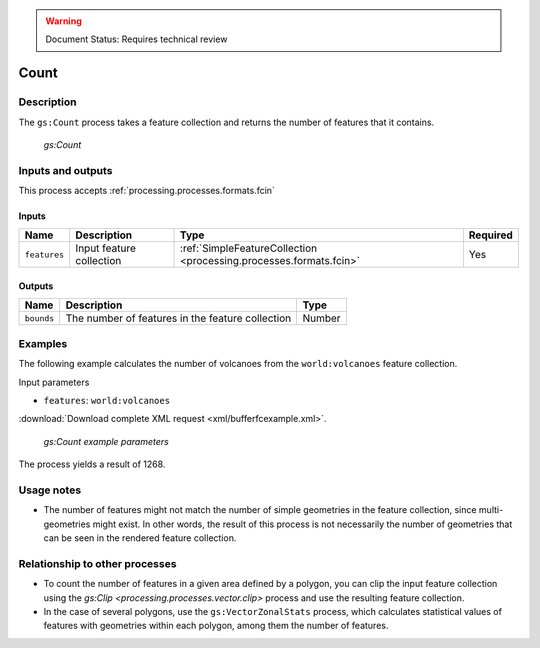 .. _processing.processes.vector.count:

.. warning:: Document Status: Requires technical review

Count
=======

Description
-----------

The ``gs:Count`` process takes a feature collection and returns the number of features that it contains.

.. figure:: img/count.png

   *gs:Count*

Inputs and outputs
------------------

This process accepts :ref:`processing.processes.formats.fcin` 

Inputs
^^^^^^

.. list-table::
   :header-rows: 1

   * - Name
     - Description
     - Type
     - Required
   * - ``features``
     - Input feature collection
     - :ref:`SimpleFeatureCollection <processing.processes.formats.fcin>`
     - Yes

Outputs
^^^^^^^

.. list-table::
   :header-rows: 1

   * - Name
     - Description
     - Type
   * - ``bounds``
     - The number of features in the feature collection
     - Number

Examples
---------

The following example calculates the number of volcanoes from the ``world:volcanoes`` feature collection.

Input parameters

* ``features``: ``world:volcanoes``

:download:`Download complete XML request <xml/bufferfcexample.xml>`.

.. figure:: img/countexampleUI.png

   *gs:Count example parameters*

The process yields a result of 1268.

Usage notes
--------------

- The number of features might not match the number of simple geometries in the feature collection, since multi-geometries might exist. In other words, the result of this process is not necessarily the number of geometries that can be seen in the rendered feature collection.

Relationship to other processes
-------------------------------

- To count the number of features in a given area defined by a polygon, you can clip the input feature collection using the `gs:Clip <processing.processes.vector.clip>` process and use the resulting feature collection. 

- In the case of several polygons, use the ``gs:VectorZonalStats`` process, which calculates statistical values of features with geometries within each polygon, among them the number of features.

